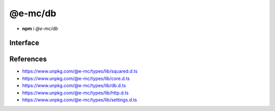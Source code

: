 ========
@e-mc/db
========

- **npm** i *@e-mc/db*

Interface
=========

.. code-block:: typescript
  :caption: `View Source <https://www.unpkg.com/@e-mc/types/lib/index.d.ts>`_

  import type { DbDataSource } from "./squared";

  import type { IHost } from "./index";
  import type { ClientDbConstructor, IClientDb } from "./core";
  import type { BatchQueryResult, DB_TYPE, ExecuteBatchQueryOptions, ExecuteQueryOptions, HandleFailOptions, ProcessRowsOptions, QueryResult, SQL_COMMAND } from "./db";
  import type { AuthValue } from "./http";
  import type { DbCoerceSettings, DbModule, DbSourceOptions, PoolConfig } from "./settings";

  import type { SecureContextOptions } from "tls";

  interface IDb extends IClientDb<IHost, DbModule, DbDataSource, DbSourceOptions, DbCoerceSettings> {
      setCredential(item: DbDataSource): Promise<void>;
      getCredential(item: DbDataSource): PlainObject;
      hasSource(source: string, ...type: number[]): boolean;
      applyCommand(...items: DbDataSource[]): void;
      executeQuery(item: DbDataSource, sessionKey: string): Promise<QueryResult>;
      executeQuery(item: DbDataSource, options?: ExecuteQueryOptions | string): Promise<QueryResult>;
      executeBatchQuery(batch: DbDataSource[], sessionKey: string, outResult?: BatchQueryResult): Promise<BatchQueryResult>;
      executeBatchQuery(batch: DbDataSource[], options?: ExecuteBatchQueryOptions | string, outResult?: BatchQueryResult): Promise<BatchQueryResult>;
      processRows(batch: DbDataSource[], tasks: Promise<QueryResult | null>[], parallel: boolean): Promise<BatchQueryResult>;
      processRows(batch: DbDataSource[], tasks: Promise<QueryResult | null>[], options?: ProcessRowsOptions, outResult?: BatchQueryResult): Promise<BatchQueryResult>;
      handleFail(err: unknown, item: DbDataSource, options?: HandleFailOptions): boolean;
      readTLSCert(value: unknown, cache?: boolean): string;
      readTLSConfig(options: SecureContextOptions, cache?: boolean): void;
      settingsOf(source: string, name: keyof Omit<DbSourceOptions, "coerce">): unknown;
      settingsOf(source: string, name: "coerce", component: keyof DbCoerceSettings): unknown;
      settingsKey(source: string, name: keyof Omit<DbSourceOptions, "coerce">): unknown;
      settingsKey(source: string, name: "coerce", component: keyof DbCoerceSettings): unknown;
      getPoolConfig(source: string, uuidKey?: string): Required<PoolConfig> | undefined;
      get sourceType(): DB_TYPE;
      get commandType(): SQL_COMMAND;
  }

  interface DbConstructor extends ClientDbConstructor<IHost> {
      setPoolConfig(value: Record<string, PoolConfig>): void;
      getPoolConfig(source: string): Required<PoolConfig> | undefined;
      readonly prototype: IDb;
      new(module?: DbModule, database?: DbDataSource[], ...args: unknown[]): IDb;
  }

  interface IDbSourceClient {
      DB_SOURCE_NAME: string;
      DB_SOURCE_CLIENT: boolean;
      DB_SOURCE_TYPE: number;
      setCredential(this: IDb, item: DbDataSource): Promise<void>;
      executeQuery(this: IDb, item: DbDataSource, options?: ExecuteQueryOptions | string): Promise<QueryResult>;
      executeBatchQuery(this: IDb, batch: DbDataSource[], options?: ExecuteBatchQueryOptions | string, outResult?: BatchQueryResult): Promise<BatchQueryResult>;
      checkTimeout?(this: IDbSourceClient, value: number, limit?: number): Promise<number>;
  }

  interface IDbPool {
      client: unknown;
      lastAccessed: number;
      success: number;
      failed: number;
      poolKey: string;
      uuidKey: AuthValue | null;
      add(item: DbDataSource, uuidKey?: string): this;
      has(item: DbDataSource): boolean;
      getConnection(): Promise<unknown>;
      remove(): void;
      detach(force?: boolean): Promise<void>;
      close(): Promise<void>;
      isIdle(timeout: number): boolean;
      isEmpty(): boolean;
      set connected(value: boolean);
      get persist(): boolean;
      get closed(): boolean;
      get closeable(): boolean;
      set parent(value: Record<string, IDbPool>);
  }

  interface DbPoolConstructor {
      findKey(pools: Record<string, IDbPool>, uuidKey: unknown, poolKey: string | undefined, ...items: DbDataSource[]): Record<string, IDbPool> | null;
      validateKey(pools: Record<string, IDbPool>, username: string, uuidKey: unknown): [string, Record<string, IDbPool> | null];
      checkTimeout(pools: Record<string, IDbPool>, value: number, limit?: number): Promise<number>;
      readonly prototype: IDbPool;
      new(pool: unknown, poolKey: string, uuidKey?: AuthValue | null): IDbPool;
  }

References
==========

- https://www.unpkg.com/@e-mc/types/lib/squared.d.ts
- https://www.unpkg.com/@e-mc/types/lib/core.d.ts
- https://www.unpkg.com/@e-mc/types/lib/db.d.ts
- https://www.unpkg.com/@e-mc/types/lib/http.d.ts
- https://www.unpkg.com/@e-mc/types/lib/settings.d.ts